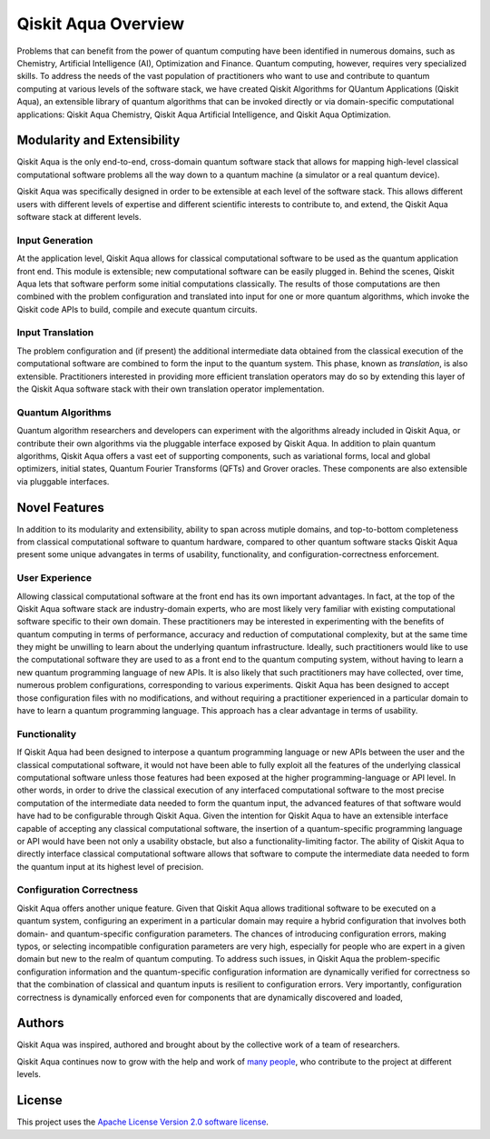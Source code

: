 Qiskit Aqua Overview
====================

Problems that can benefit from the power of quantum computing
have been identified in numerous
domains, such as Chemistry, Artificial Intelligence (AI), Optimization
and Finance. Quantum computing, however, requires very specialized skills.
To address the needs of the vast population of practitioners who want to use and
contribute to quantum computing at various levels of the software stack, we have
created
Qiskit Algorithms for QUantum Applications (Qiskit Aqua), an extensible library
of quantum algorithms that can be invoked directly or via domain-specific computational
applications: Qiskit Aqua Chemistry, Qiskit Aqua Artificial Intelligence, and Qiskit Aqua Optimization.

Modularity and Extensibility
----------------------------

Qiskit Aqua is the only end-to-end, cross-domain quantum software stack that allows for mapping high-level
classical computational software problems all the way down to a quantum machine (a simulator or a
real quantum device).

Qiskit Aqua was specifically designed in order to be extensible at each level of the software stack.
This allows different users with different levels of expertise and different scientific interests
to contribute to, and extend, the Qiskit Aqua software stack at different levels.

Input Generation
~~~~~~~~~~~~~~~~

At the application level, Qiskit Aqua allows for classical computational
software to be used as the quantum application front end.  This module is extensible;
new computational software can be easily plugged in.  Behind the scenes, Qiskit Aqua lets that
software perform some initial computations classically.  The  results of those computations are then combined with the problem
configuration and translated into input for one or more quantum algorithms, which invoke
the Qiskit code APIs to build, compile and execute quantum circuits.

Input Translation
~~~~~~~~~~~~~~~~~

The problem configuration and (if present) the additional intermediate data
obtained from the classical execution of the computational software are
combined to form the input to the quantum system.  This phase, known as *translation*,
is also extensible.  Practitioners interested in providing more efficient
translation operators may do so by extending this layer of the Qiskit Aqua software
stack with their own translation operator implementation.

Quantum Algorithms
~~~~~~~~~~~~~~~~~~

Quantum algorithm researchers and developers can experiment with the algorithms already included
in Qiskit Aqua, or contribute their own algorithms via the pluggable interface exposed
by Qiskit Aqua.  In addition to plain quantum algorithms, Qiskit Aqua offers a vast eet
of supporting components, such as variational forms, local and global optimizers, initial states,
Quantum Fourier Transforms (QFTs) and Grover oracles.  These components are also extensible via pluggable
interfaces.

Novel Features
--------------

In addition to its modularity and extensibility, ability to span across mutiple
domains, and top-to-bottom completeness from classical computational software to
quantum hardware, compared to other quantum software stacks Qiskit Aqua present some unique advangates
in terms of usability, functionality, and configuration-correctness enforcement.  

User Experience
~~~~~~~~~~~~~~~

Allowing classical computational software at the front end has its own important advantages.
In fact, at the top of the Qiskit Aqua software stack are industry-domain experts, who are most likely very familiar with existing
computational software specific to their own domain.  These practitioners  may be interested
in experimenting with the benefits of quantum computing in terms of performance, accuracy
and reduction of computational complexity, but at the same time they might be
unwilling to learn about the underlying quantum infrastructure. Ideally,
such practitioners would like to use the computational software they are
used to as a front end to the quantum computing system, without having to learn a new quantum programming
language of new APIs.  It is also
likely that such practitioners may have collected, over time, numerous
problem configurations, corresponding to various experiments. Qiskit Aqua has been designed to accept those
configuration files  with no modifications, and
without requiring a practitioner experienced in a particular domain to
have to learn a quantum programming language. This approach has a clear advantage in terms
of usability.

Functionality
~~~~~~~~~~~~~

If Qiskit Aqua had been designed to interpose a quantum programming language
or new APIs between the user and the classical computational software, it would not have been able to
fully exploit all the features of the underlying classical computational software unless those features
had been exposed at the higher programming-language or API level.  In other words, in order to drive
the classical execution of any interfaced computational software to the most precise computation of the intermediate data needed to form
the quantum input, the advanced features of that software would have had to be configurable through Qiskit Aqua.
Given the intention for Qiskit Aqua to have an extensible interface capable of accepting any classical computational
software, the insertion of a quantum-specific programming language or API would have been not only a usability
obstacle, but also a functionality-limiting factor.
The ability of  Qiskit Aqua to directly interface classical computational software allows that software
to compute the intermediate data needed to form the quantum input at its highest level of precision.

Configuration Correctness
~~~~~~~~~~~~~~~~~~~~~~~~~

Qiskit Aqua offers another unique feature. Given that Qiskit Aqua
allows traditional software to be executed on a quantum system,
configuring an experiment in a particular domain may require a hybrid
configuration that involves both domain- and quantum-specific
configuration parameters. The chances of introducing configuration
errors, making typos, or selecting incompatible configuration parameters
are very high, especially for people who are expert in a given domain
but new to the realm of quantum computing. To address such issues, in
Qiskit Aqua the problem-specific configuration information and the
quantum-specific configuration information are dynamically verified for
correctness so that the combination of classical and quantum inputs is
resilient to configuration errors. Very importantly, configuration
correctness is dynamically enforced even for components that are
dynamically discovered and loaded,


Authors
-------

Qiskit Aqua was inspired, authored and brought about by the collective
work of a team of researchers.

Qiskit Aqua continues now to grow with the help and work of `many
people <CONTRIBUTORS.html>`__, who contribute to the project at different
levels.

License
-------

This project uses the `Apache License Version 2.0 software
license <https://www.apache.org/licenses/LICENSE-2.0>`__.


